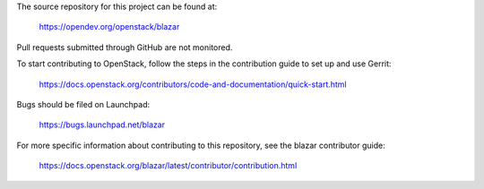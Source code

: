 The source repository for this project can be found at:

  https://opendev.org/openstack/blazar

Pull requests submitted through GitHub are not monitored.

To start contributing to OpenStack, follow the steps in the contribution guide
to set up and use Gerrit:

   https://docs.openstack.org/contributors/code-and-documentation/quick-start.html

Bugs should be filed on Launchpad:

    https://bugs.launchpad.net/blazar

For more specific information about contributing to this repository, see the
blazar contributor guide:

    https://docs.openstack.org/blazar/latest/contributor/contribution.html
